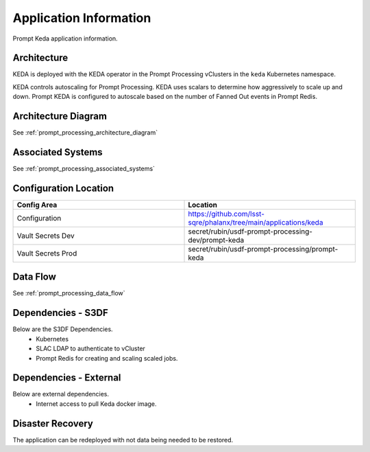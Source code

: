 #######################
Application Information
#######################

Prompt Keda application information.

Architecture
============
.. Describe the architecture of the application including key components (e.g API servers, databases, messaging components and their roles).  Describe relevant network configuration.

KEDA is deployed with the KEDA operator in the Prompt Processing vClusters in the ``keda`` Kubernetes namespace.

KEDA controls autoscaling for Prompt Processing.  KEDA uses scalars to determine how aggressively to scale up and down.  Prompt KEDA is configured to autoscale based on the number of Fanned Out events in Prompt Redis.

Architecture Diagram
====================
.. Include architecture diagram of the application either as a mermaid chart or a picture of the diagram.

See :ref:`prompt_processing_architecture_diagram`

Associated Systems
==================
.. Describe other applications are associated with this applications.

See :ref:`prompt_processing_associated_systems`

Configuration Location
======================
.. Detail where the configuration is stored.  This is typically in GitHub, Kubernetes Configuration Maps, and/or Vault Secrets.

.. list-table::
   :widths: 25 25
   :header-rows: 1

   * - Config Area
     - Location
   * - Configuration
     - https://github.com/lsst-sqre/phalanx/tree/main/applications/keda
   * - Vault Secrets Dev
     - secret/rubin/usdf-prompt-processing-dev/prompt-keda
   * - Vault Secrets Prod
     - secret/rubin/usdf-prompt-processing/prompt-keda

Data Flow
=========
.. Describe how data flows through the system including upstream and downstream services

See :ref:`prompt_processing_data_flow`

Dependencies - S3DF
===================
.. Dependencies at USDF include Ceph, Weka Storage, Butler Database, LDAP, other Rubin applications, etc..  This can be none.

Below are the S3DF Dependencies.
 * Kubernetes
 * SLAC LDAP to authenticate to vCluster
 * Prompt Redis for creating and scaling scaled jobs.


Dependencies - External
=======================
.. Dependencies on systems external to S3DF including in US DAC, France or UK DF, or other external systems.  This can be none.

Below are external dependencies.
 * Internet access to pull Keda docker image.

Disaster Recovery
=================
.. RTO/RPO expectations for application.

The application can be redeployed with not data being needed to be restored.